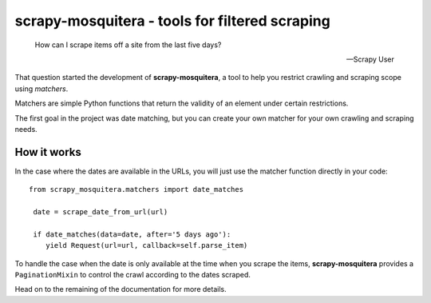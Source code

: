 ===============================================
scrapy-mosquitera - tools for filtered scraping
===============================================


.. epigraph::

   How can I scrape items off a site from the last five days?

   -- Scrapy User


That question started the development of **scrapy-mosquitera**, a tool to help
you restrict crawling and scraping scope using *matchers*.

Matchers are simple Python functions that return the validity of an element
under certain restrictions.

The first goal in the project was date matching, but you can create your own
matcher for your own crawling and scraping needs.


How it works
============

In the case where the dates are available in the URLs, you will just use
the matcher function directly in your code::


  from scrapy_mosquitera.matchers import date_matches

   date = scrape_date_from_url(url)

   if date_matches(data=date, after='5 days ago'):
      yield Request(url=url, callback=self.parse_item)


To handle the case when the date is only available at the time when you scrape
the items, **scrapy-mosquitera** provides a ``PaginationMixin`` to control the
crawl according to the dates scraped.

.. TODO: add link to official documentation here

Head on to the remaining of the documentation for more details.

